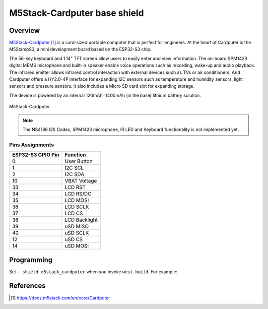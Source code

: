 .. _m5stack_cardputer:

M5Stack-Cardputer base shield
#############################

Overview
********

`M5Stack-Cardputer`_ is a card-sized portable computer that is perfect for engineers.
At the heart of Cardputer is the M5StampS3, a mini development board based on the ESP32-S3
chip.

The 56-key keyboard and 1.14" TFT screen allow users to easily enter and view
information. The on-board SPM1423 digital MEMS microphone and built-in speaker
enable voice operations such as recording, wake-up and audio playback. The
infrared emitter allows infrared control interaction with external devices such
as TVs or air conditioners. And Cardputer offers a HY2.0-4P interface for
expanding I2C sensors such as temperature and humidity sensors, light sensors
and pressure sensors. It also includes a Micro SD card slot for expanding storage.

The device is powered by an internal 120mAh+1400mAh (in the base) lithium
battery solution.

.. figure:: img/m5stack_cardputer.webp
        :align: center
        :alt: M5Stack-Cardputer
        :width: 400 px

        M5Stack-Cardputer

.. note::
   The NS4186 I2S Codec, SPM1423 microphone, IR LED and Keyboard functionality is not implemented yet.

Pins Assignments
================

+-------------------+---------------+
| ESP32-S3 GPIO Pin | Function      |
+===================+======+========+
| 0                 | User Button   |
+-------------------+---------------+
| 1                 | I2C SCL       |
+-------------------+---------------+
| 2                 | I2C SDA       |
+-------------------+---------------+
| 10                | VBAT Voltage  |
+-------------------+---------------+
| 33                | LCD RST       |
+-------------------+---------------+
| 34                | LCD RS/DC     |
+-------------------+---------------+
| 35                | LCD MOSI      |
+-------------------+---------------+
| 36                | LCD SCLK      |
+-------------------+---------------+
| 37                | LCD CS        |
+-------------------+---------------+
| 38                | LCD Backlight |
+-------------------+---------------+
| 39                | uSD MISO      |
+-------------------+---------------+
| 40                | uSD SCLK      |
+-------------------+---------------+
| 12                | uSD CS        |
+-------------------+---------------+
| 14                | uSD MOSI      |
+-------------------+---------------+

Programming
***********

Set ``--shield m5stack_cardputer`` when you invoke ``west build``.
For example:

.. zephyr-app-commands::
   :zephyr-app: samples/drivers/display
   :board: m5stack_stamps3/esp32s3/procpu
   :shield: m5stack_cardputer
   :goals: build

References
**********

.. target-notes::

.. _M5Stack-Cardputer:
   https://docs.m5stack.com/en/core/Cardputer
